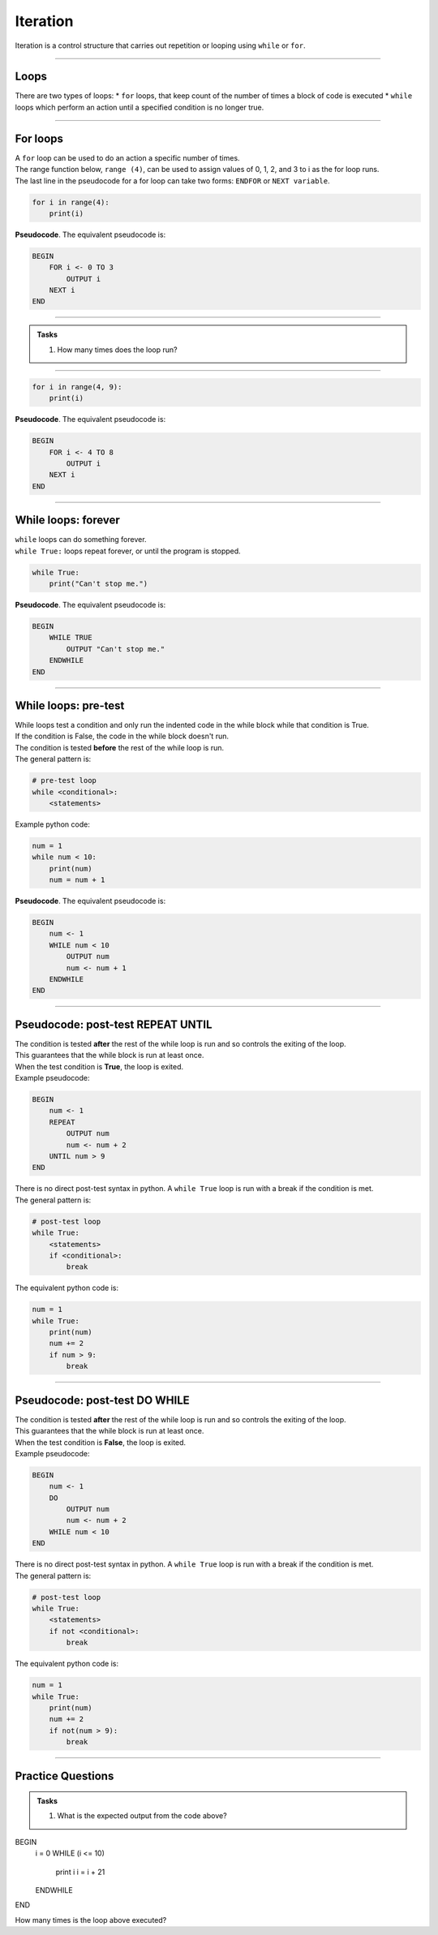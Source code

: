 ==========================
Iteration
==========================


| Iteration is a control structure that carries out repetition or looping using ``while`` or ``for``.

----

Loops
-------------

There are two types of loops: 
* ``for`` loops, that keep count of the number of times a block of code is executed
* ``while`` loops which perform an action until a specified condition is no longer true. 

----

For loops
-------------

| A ``for`` loop can be used to do an action a specific number of times.
| The range function below, ``range (4)``, can be used to assign values of 0, 1, 2, and 3 to i as the for loop runs.
| The last line in the pseudocode for a for loop can take two forms: ``ENDFOR`` or ``NEXT variable``.

.. code-block:: python

    for i in range(4):
        print(i)

| **Pseudocode**. The equivalent pseudocode is:

.. code-block::

    BEGIN
        FOR i <- 0 TO 3
            OUTPUT i
        NEXT i
    END

----

.. admonition:: Tasks

    1. How many times does the loop run?


----

.. code-block:: python

    for i in range(4, 9):
        print(i)

| **Pseudocode**. The equivalent pseudocode is:

.. code-block::
 
    BEGIN
        FOR i <- 4 TO 8
            OUTPUT i
        NEXT i
    END


----

While loops: forever
----------------------

| ``while`` loops can do something forever.
| ``while True:`` loops repeat forever, or until the program is stopped.

.. code-block:: python

    while True:
        print("Can't stop me.")

| **Pseudocode**. The equivalent pseudocode is:

.. code-block::

    BEGIN
        WHILE TRUE
            OUTPUT "Can't stop me."
        ENDWHILE
    END

----

While loops: pre-test
----------------------

| While loops test a condition and only run the indented code in the while block while that condition is True.
| If the condition is False, the code in the while block doesn't run.
| The condition is tested **before** the rest of the while loop is run.

| The general pattern is:

.. code-block::

    # pre-test loop
    while <conditional>:
        <statements>

| Example python code:

.. code-block:: python

    num = 1
    while num < 10:
        print(num)
        num = num + 1

| **Pseudocode**. The equivalent pseudocode is:

.. code-block::

    BEGIN
        num <- 1
        WHILE num < 10
            OUTPUT num
            num <- num + 1
        ENDWHILE
    END

----

Pseudocode: post-test REPEAT UNTIL
--------------------------------------

| The condition is tested **after** the rest of the while loop is run and so controls the exiting of the loop.
| This guarantees that the while block is run at least once.
| When the test condition is **True**, the loop is exited.

| Example pseudocode:

.. code-block::

    BEGIN
        num <- 1
        REPEAT
            OUTPUT num
            num <- num + 2
        UNTIL num > 9
    END

| There is no direct post-test syntax in python. A ``while True`` loop is run with a break if the condition is met.
| The general pattern is:

.. code-block::

    # post-test loop
    while True:
        <statements>
        if <conditional>:
            break

| The equivalent python code is:

.. code-block:: python

    num = 1
    while True:
        print(num)
        num += 2
        if num > 9:
            break

----

Pseudocode: post-test DO WHILE
-----------------------------------

| The condition is tested **after** the rest of the while loop is run and so controls the exiting of the loop.
| This guarantees that the while block is run at least once.
| When the test condition is **False**, the loop is exited.

| Example pseudocode:

.. code-block::

    BEGIN
        num <- 1
        DO
            OUTPUT num
            num <- num + 2
        WHILE num < 10
    END

| There is no direct post-test syntax in python. A ``while True`` loop is run with a break if the condition is met.
| The general pattern is:

.. code-block::

    # post-test loop
    while True:
        <statements>
        if not <conditional>:
            break

| The equivalent python code is:

.. code-block:: python

    num = 1
    while True:
        print(num)
        num += 2
        if not(num > 9):
            break


----

Practice Questions
--------------------

.. admonition:: Tasks

    1. What is the expected output from the code above?

BEGIN
    i = 0
    WHILE (i <= 10)
        print i
        i = i + 21
    ENDWHILE
END

How many times is the loop above executed?